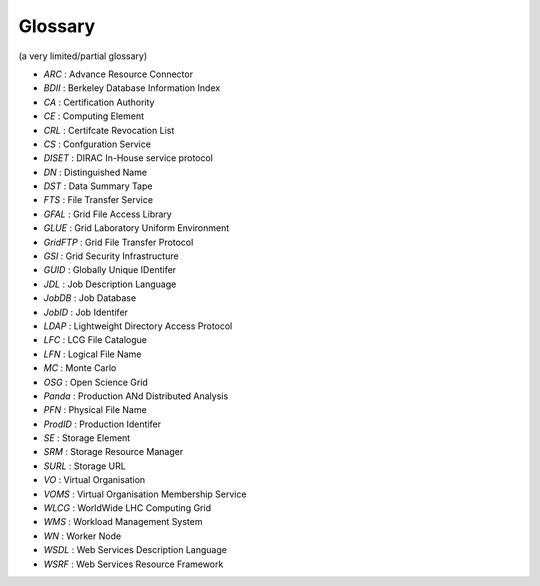 .. _glossary:

========
Glossary
========

(a very limited/partial glossary)

* *ARC* : Advance Resource Connector
* *BDII* : Berkeley Database Information Index
* *CA* : Certification Authority
* *CE* : Computing Element
* *CRL* : Certifcate Revocation List
* *CS* : Confguration Service
* *DISET* : DIRAC In-House service protocol
* *DN* : Distinguished Name
* *DST* : Data Summary Tape
* *FTS* : File Transfer Service
* *GFAL* : Grid File Access Library
* *GLUE* : Grid Laboratory Uniform Environment
* *GridFTP* : Grid File Transfer Protocol
* *GSI* : Grid Security Infrastructure
* *GUID* : Globally Unique IDentifer
* *JDL* : Job Description Language
* *JobDB* : Job Database
* *JobID* : Job Identifer
* *LDAP* : Lightweight Directory Access Protocol
* *LFC* : LCG File Catalogue
* *LFN* : Logical File Name
* *MC* : Monte Carlo
* *OSG* : Open Science Grid
* *Panda* : Production ANd Distributed Analysis
* *PFN* : Physical File Name
* *ProdID* : Production Identifer
* *SE* : Storage Element
* *SRM* : Storage Resource Manager
* *SURL* : Storage URL
* *VO* : Virtual Organisation
* *VOMS* : Virtual Organisation Membership Service
* *WLCG* : WorldWide LHC Computing Grid
* *WMS* : Workload Management System
* *WN* : Worker Node
* *WSDL* : Web Services Description Language
* *WSRF* : Web Services Resource Framework
